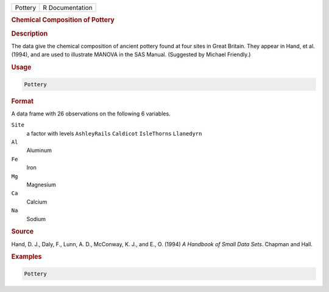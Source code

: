 .. container::

   ======= ===============
   Pottery R Documentation
   ======= ===============

   .. rubric:: Chemical Composition of Pottery
      :name: Pottery

   .. rubric:: Description
      :name: description

   The data give the chemical composition of ancient pottery found at
   four sites in Great Britain. They appear in Hand, et al. (1994), and
   are used to illustrate MANOVA in the SAS Manual. (Suggested by
   Michael Friendly.)

   .. rubric:: Usage
      :name: usage

   .. code:: R

      Pottery

   .. rubric:: Format
      :name: format

   A data frame with 26 observations on the following 6 variables.

   ``Site``
      a factor with levels ``AshleyRails`` ``Caldicot`` ``IsleThorns``
      ``Llanedyrn``

   ``Al``
      Aluminum

   ``Fe``
      Iron

   ``Mg``
      Magnesium

   ``Ca``
      Calcium

   ``Na``
      Sodium

   .. rubric:: Source
      :name: source

   Hand, D. J., Daly, F., Lunn, A. D., McConway, K. J., and E., O.
   (1994) *A Handbook of Small Data Sets*. Chapman and Hall.

   .. rubric:: Examples
      :name: examples

   .. code:: R

      Pottery
